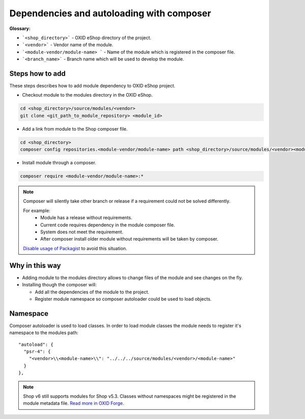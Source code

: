 .. _add_dependencies_and_autoload_via_composer-20170217:

Dependencies and autoloading with composer
==========================================

**Glossary:**

- ```<shop_directory>``` - OXID eShop directory of the project.
- ```<vendor>``` - Vendor name of the module.
- ```<module-vendor/module-name> ``` - Name of the module which is registered in the composer file.
- ```<branch_name>``` - Branch name which will be used to develop the module.

Steps how to add
----------------

These steps describes how to add module dependency to OXID eShop project.

- Checkout module to the modules directory in the OXID eShop.

.. code:: bash

  cd <shop_directory>/source/modules/<vendor>
  git clone <git_path_to_module_repository> <module_id>

- Add a link from module to the Shop composer file.

.. code:: bash

  cd <shop_directory>
  composer config repositories.<module-vendor/module-name> path <shop_directory>/source/modules/<vendor><module_id>

- Install module through a composer.

.. code:: bash

  composer require <module-vendor/module-name>:*


.. Note::

  Composer will silently take other branch or release if a requirement could not be solved differently.

  For example:
    - Module has a release without requirements.
    - Current code requires dependency in the module composer file.
    - System does not meet the requirement.
    - After composer install older module without requirements will be taken by composer.

  `Disable usage of Packagist <https://getcomposer.org/doc/05-repositories.md#disabling-packagist-org>`__ to avoid this situation.

Why in this way
---------------

- Adding module to the modules directory allows to change files of the module and see changes on the fly.
- Installing though the composer will:

  - Add all the dependencies of the module to the project.
  - Register module namespace so composer autoloader could be used to load objects.

.. _namespace-20170218:

Namespace
---------

Composer autoloader is used to load classes. In order to load module classes
the module needs to register it's namespace to the modules path:

::

  "autoload": {
    "psr-4": {
      "<vendor>\\<module-name>\\": "../../../source/modules/<vendor>/<module-name>"
    }
  },

.. Note::

  Shop v6 still supports modules for Shop v5.3.
  Classes without namespaces might be registered in the module metadata file.
  `Read more in OXID Forge. <https://oxidforge.org/en/extension-metadata-file.html>`__
